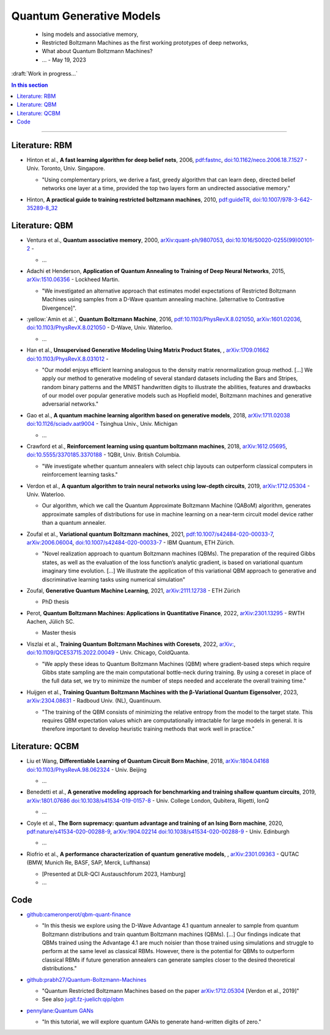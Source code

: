 
Quantum Generative Models
=========================

  - Ising models and associative memory,
  - Restricted Boltzmann Machines as the first working prototypes of deep networks,
  - What about Quantum Boltzmann Machines?
  -  ... - May 19, 2023

:draft:`Work in progress...`

.. implement on circ, qiskit, pennylane?

    - | , ****, ,
        `arXiv: <https://arxiv.org/abs/>`_
        `doi: <https://doi.org/>`_ -
      
      - ...

.. contents:: In this section
    :local:

-----

.. ---------------------------------------------------------------------------

Literature: RBM
---------------

- | Hinton et al., **A fast learning algorithm for deep belief nets**, 2006,
    `pdf:fastnc <https://www.cs.toronto.edu/~hinton/absps/fastnc.pdf>`_,
    `doi:10.1162/neco.2006.18.7.1527 <https://doi.org/10.1162/neco.2006.18.7.1527>`_ -
    Univ. Toronto, Univ. Singapore.
  
  - "Using complementary priors, we derive a fast, greedy algorithm that can learn deep, directed belief networks one layer at a time, provided the top two layers form an undirected associative memory."

- | Hinton, **A practical guide to training restricted boltzmann machines**, 2010,
    `pdf:guideTR <https://www.cs.toronto.edu/~hinton/absps/guideTR.pdf>`_,
    `doi:10.1007/978-3-642-35289-8_32 <https://doi.org/10.1007/978-3-642-35289-8_32>`_


Literature: QBM
---------------

- | Ventura et al., **Quantum associative memory**, 2000,
    `arXiv:quant-ph/9807053 <https:arxiv.org/abs/quant-ph/9807053>`_,
    `doi:10.1016/S0020-0255(99)00101-2 <https://doi.org/10.1016/S0020-0255(99)00101-2>`_ -
    
  - ...

- | Adachi et Henderson, **Application of Quantum Annealing to Training of Deep Neural Networks**, 2015,
    `arXiv:1510.06356 <https://arxiv.org/abs/1510.06356>`_ -
    Lockheed Martin.
  
  - "We investigated an alternative approach that estimates model expectations of Restricted Boltzmann Machines using samples from a D-Wave quantum annealing machine. [alternative to Contrastive Divergence]".

- | :yellow:`Amin et al.`, **Quantum Boltzmann Machine**, 2016,
    `pdf:10.1103/PhysRevX.8.021050 <https://journals.aps.org/prx/pdf/10.1103/PhysRevX.8.021050>`_,
    `arXiv:1601.02036 <https://arxiv.org/abs/1601.02036>`_,
    `doi:10.1103/PhysRevX.8.021050 <https://doi.org/10.1103/PhysRevX.8.021050>`_ -
    D-Wave, Univ. Waterloo.
  
  - ...

- | Han et al., **Unsupervised Generative Modeling Using Matrix Product States**, ,
    `arXiv:1709.01662 <https://arxiv.org/abs/1709.01662>`_
    `doi:10.1103/PhysRevX.8.031012 <https://doi.org/10.1103/PhysRevX.8.031012>`_ -
  
  - "Our model enjoys efficient learning analogous to the density matrix renormalization group method. [...]
    We apply our method to generative modeling of several standard datasets including the Bars and Stripes, random binary patterns and the MNIST handwritten digits to illustrate the abilities, features and drawbacks of our model over popular generative models such as Hopfield model, Boltzmann machines and generative adversarial networks."

- | Gao et al., **A quantum machine learning algorithm based on generative models**, 2018,
    `arXiv:1711.02038 <https://arxiv.org/abs/1711.02038>`_
    `doi:10.1126/sciadv.aat9004 <https://doi.org/10.1126/sciadv.aat9004>`_ - Tsinghua Univ., Univ. Michigan
  
  - ...

- | Crawford et al., **Reinforcement learning using quantum boltzmann machines**, 2018,
    `arXiv:1612.05695 <https://arxiv.org/abs/1612.05695>`_,
    `doi:10.5555/3370185.3370188 <https://doi.org/10.5555/3370185.3370188>`_ -
    1QBit, Univ. British Columbia. 
  
  - "We investigate whether quantum annealers with select chip layouts can outperform classical computers in reinforcement learning tasks."

- | Verdon et al., **A quantum algorithm to train neural networks using low-depth circuits**, 2019,
    `arXiv:1712.05304 <https://arxiv.org/abs/1712.05304>`_ -
    Univ. Waterloo.
  
  - Our algorithm, which we call the Quantum Approximate Boltzmann Machine (QABoM) algorithm, generates approximate samples of distributions for use in machine learning on a near-term circuit model device rather than a quantum annealer.

- | Zoufal et al., **Variational quantum Boltzmann machines**, 2021,
    `pdf:10.1007/s42484-020-00033-7 <https://link.springer.com/content/pdf/10.1007/s42484-020-00033-7.pdf>`_,
    `arXiv:2006.06004 <https://arxiv.org/abs/2006.06004>`_,
    `doi:10.1007/s42484-020-00033-7 <https://doi.org/10.1007/s42484-020-00033-7>`_ -
    IBM Quantum, ETH Zürich.
  
  - "Novel realization approach to quantum Boltzmann machines (QBMs). The preparation of the required Gibbs states, as well as the evaluation of the loss function’s analytic gradient, is based on variational quantum imaginary time evolution. [...]
    We illustrate the application of this variational QBM approach to generative and discriminative learning tasks using numerical simulation"

- | Zoufal, **Generative Quantum Machine Learning**, 2021,
    `arXiv:2111.12738 <https://arxiv.org/abs/2111.12738>`_ - ETH Zürich
  
  - PhD thesis
  
- | Perot, **Quantum Boltzmann Machines: Applications in Quantitative Finance**, 2022,
    `arXiv:2301.13295 <https://arxiv.org/abs/2301.13295>`_ -
    RWTH Aachen, Jülich SC.
  
  - Master thesis

- | Viszlai et al., **Training Quantum Boltzmann Machines with Coresets**, 2022,
    `arXiv: <https://arxiv.org/abs/>`_,
    `doi:10.1109/QCE53715.2022.00049 <https://doi.org/10.1109/QCE53715.2022.00049>`_ -
    Univ. Chicago, ColdQuanta.
  
  - "We apply these ideas to Quantum Boltzmann Machines (QBM) where gradient-based steps which require Gibbs state sampling are the main computational bottle-neck during training. By using a coreset in place of the full data set, we try to minimize the number of steps needed and accelerate the overall training time."

- | Huijgen et al., **Training Quantum Boltzmann Machines with the β-Variational Quantum Eigensolver**, 2023,
    `arXiv:2304.08631 <https://arxiv.org/abs/2304.08631>`_ -
    Radboud Univ. (NL), Quantinuum.
  
  - "The training of the QBM consists of minimizing the relative entropy from the model to the target state. This requires QBM expectation values which are computationally intractable for large models in general. It is therefore important to develop heuristic training methods that work well in practice."


Literature: QCBM
----------------

- | Liu et Wang, **Differentiable Learning of Quantum Circuit Born Machine**, 2018,
    `arXiv:1804.04168 <https://arxiv.org/abs/1804.04168>`_
    `doi:10.1103/PhysRevA.98.062324 <https://doi.org/10.1103/PhysRevA.98.062324>`_ - Univ. Beijing
  
  - ...

- | Benedetti et al.,
    **A generative modeling approach for benchmarking and training shallow quantum circuits**, 2019,
    `arXiv:1801.07686 <https://arxiv.org/abs/1801.07686>`_
    `doi:10.1038/s41534-019-0157-8 <https://doi.org/10.1038/s41534-019-0157-8>`_ - Univ. College London, Qubitera, Rigetti, IonQ
  
  - ...

- | Coyle et al., **The Born supremacy: quantum advantage and training of an Ising Born machine**, 2020,
    `pdf:nature/s41534-020-00288-9 <https://www.nature.com/articles/s41534-020-00288-9.pdf>`_,
    `arXiv:1904.02214 <https://arxiv.org/abs/1904.02214>`_
    `doi:10.1038/s41534-020-00288-9 <https://doi.org/10.1038/s41534-020-00288-9>`_ - Univ. Edinburgh
  
  - ...

- | Riofrio et al., **A performance characterization of quantum generative models**, ,
    `arXiv:2301.09363 <https://arxiv.org/abs/2301.09363>`_ - QUTAC (BMW, Munich Re, BASF, SAP, Merck, Lufthansa)
  
  - [Presented at DLR-QCI Austauschforum 2023, Hamburg]
  - ...


Code
----

- | `github:cameronperot/qbm-quant-finance <https://github.com/cameronperot/qbm-quant-finance>`_

  - "In this thesis we explore using the D-Wave Advantage 4.1 quantum annealer to sample from quantum Boltzmann distributions and train quantum Boltzmann machines (QBMs). [...]
    Our findings indicate that QBMs trained using the Advantage 4.1 are much noisier than those trained using simulations and struggle to perform at the same level as classical RBMs. However, there is the potential for QBMs to outperform classical RBMs if future generation annealers can generate samples closer to the desired theoretical distributions."

- | `github:prabh27/Quantum-Boltzmann-Machines <https://github.com/prabh27/Quantum-Boltzmann-Machines>`_

  - "Quantum Restricted Boltzmann Machines based on the paper
    `arXiv:1712.05304 <https://arxiv.org/abs/1712.05304>`_ [Verdon et al., 2019]"
  - See also `jugit.fz-juelich:qip/qbm <https://jugit.fz-juelich.de/qip/qbm>`_

- | `pennylane:Quantum GANs <https://pennylane.ai/qml/demos/tutorial_quantum_gans.html>`_

  - "In this tutorial, we will explore quantum GANs to generate hand-written digits of zero."

.. ---------------------------------------------------------------------------
